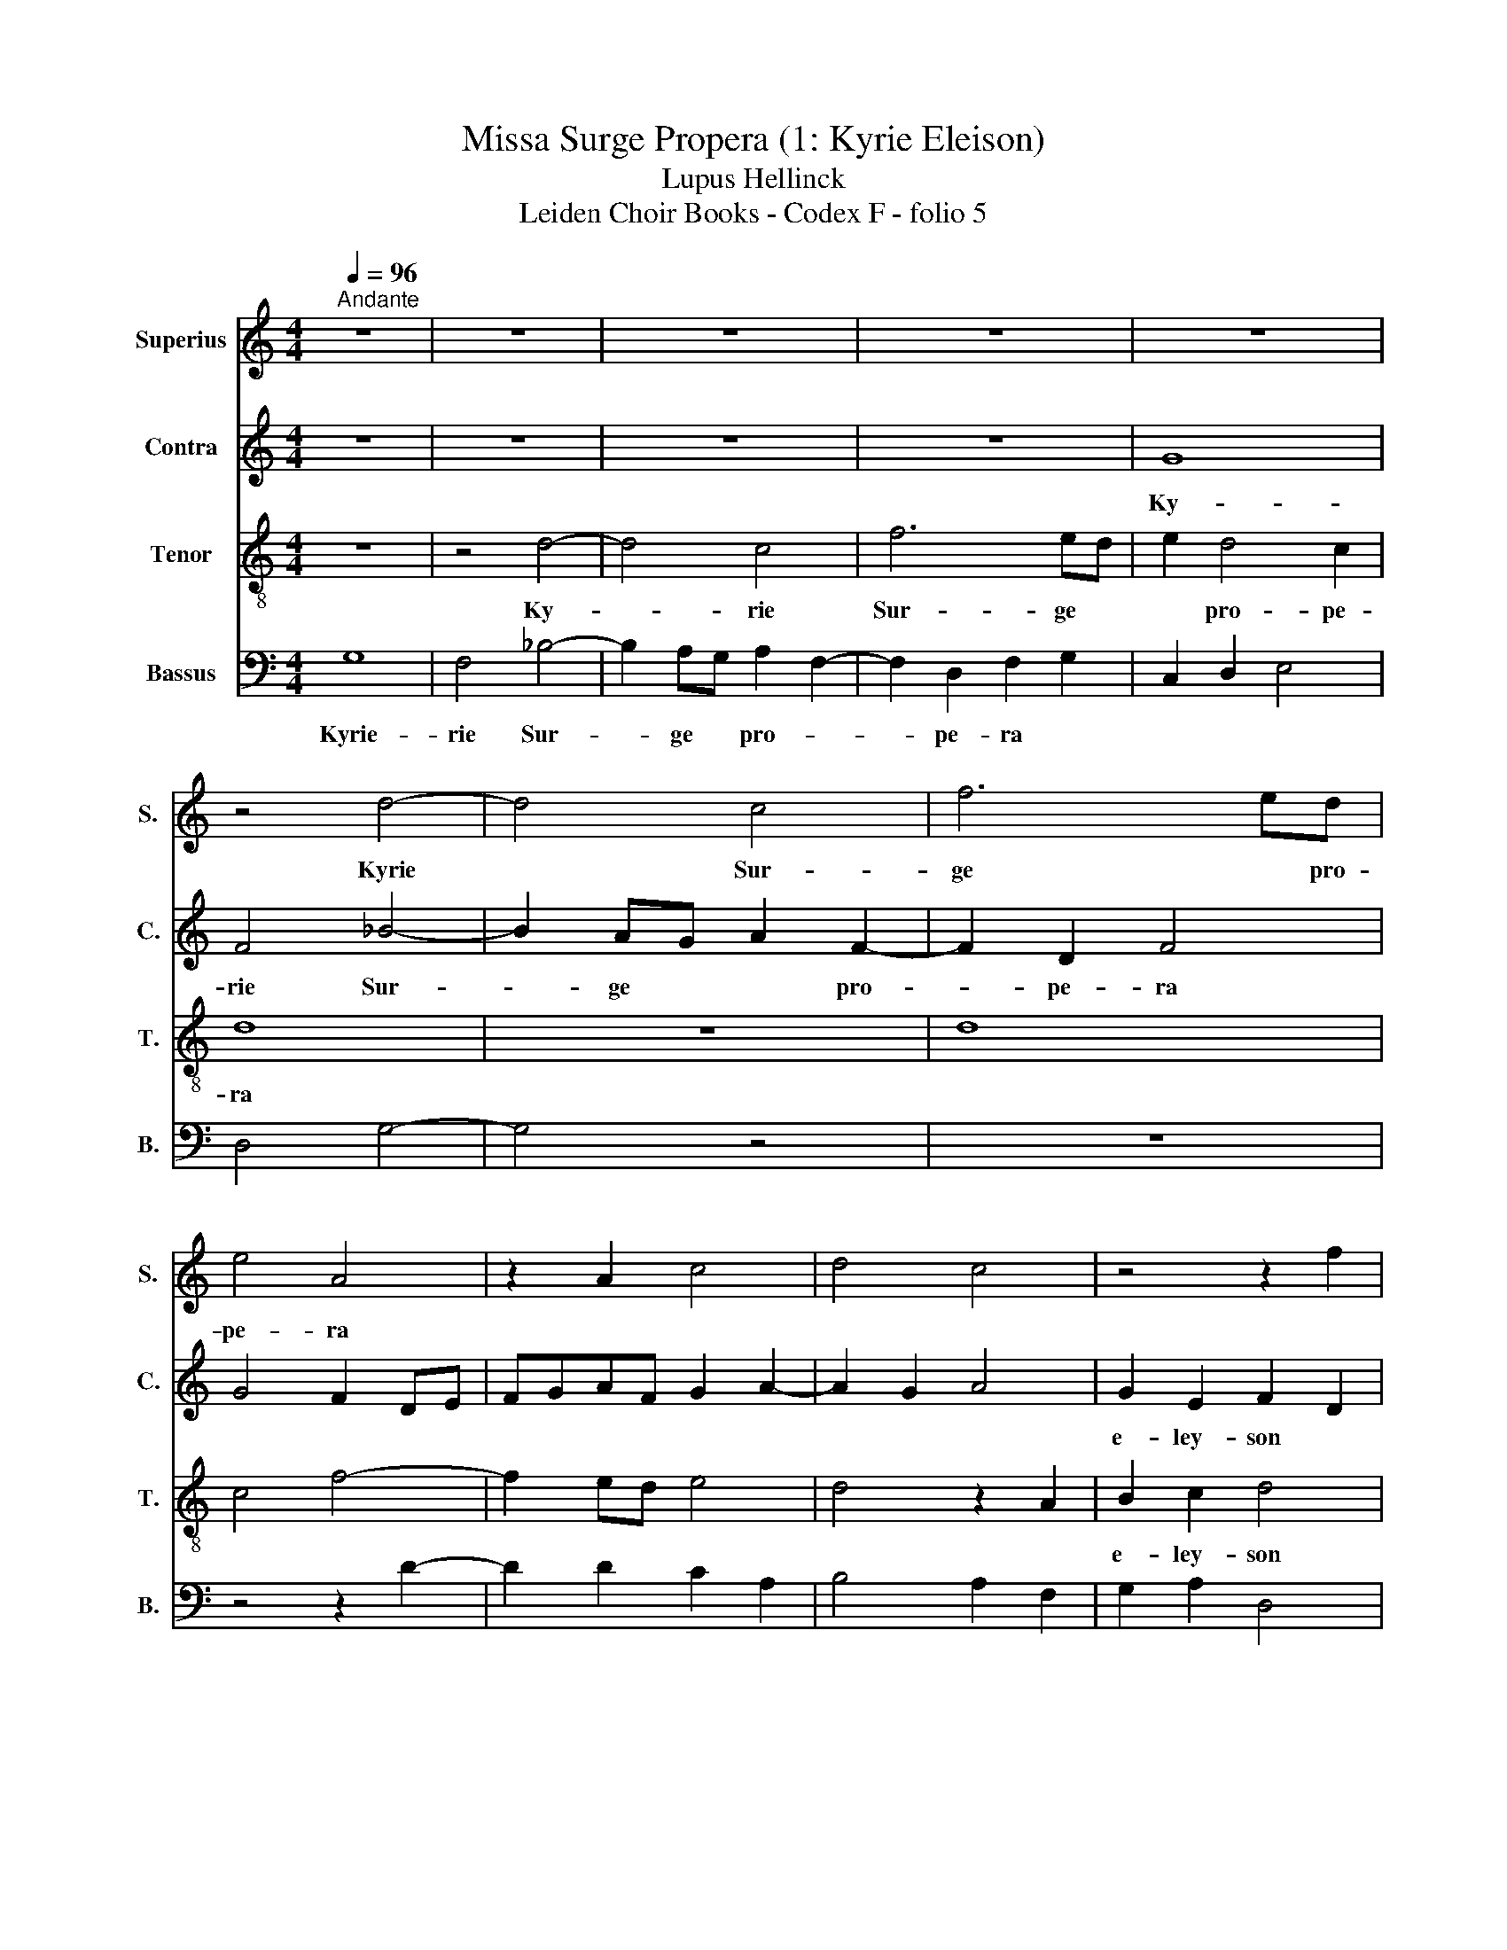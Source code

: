 X:1
T:Missa Surge Propera (1: Kyrie Eleison)
T:Lupus Hellinck
T:Leiden Choir Books - Codex F - folio 5
%%score 1 2 3 4
L:1/8
Q:1/4=96
M:4/4
K:C
V:1 treble nm="Superius" snm="S."
V:2 treble nm="Contra" snm="C."
V:3 treble-8 nm="Tenor" snm="T."
V:4 bass nm="Bassus" snm="B."
V:1
"^Andante" z8 | z8 | z8 | z8 | z8 | z4 d4- | d4 c4 | f6 ed | e4 A4 | z2 A2 c4 | d4 c4 | z4 z2 f2 | %12
w: |||||Kyrie|* Sur-|ge * pro-|pe- ra||||
 e2 c2 d2 e2 | A8 | f2 e2 c2 d2 | e2 d4 ^c2 | d8 | z2 A3 Bcd | e2 c2 d2 e2 | A4 e4- | e2 e2 d2 B2 | %21
w: |||e- ley- son||||* Ky-|* rie * *|
 c4 c4- | c2 c2 B2 G2 | A4 z2 c2- | c2 A2 B2 c2 | A4 z2 DE | FGAB cd e2- | ed d4 ^c2 | d8- | d8 |] %30
w: ||||||* * e- ley-|son||
V:2
 z8 | z8 | z8 | z8 | G8 | F4 _B4- | B2 AG A2 F2- | F2 D2 F4 | G4 F2 DE | FGAF G2 A2- | A2 G2 A4 | %11
w: ||||Ky-|rie Sur-|* ge * * pro-|* pe- ra||||
 G2 E2 F2 D2 | E2 A2 G2 E2 | F2 D2 C2 E2 | F2 G2 A2 D2 | A4 G2 E2 | F3 G A4 | z4 A4- | %18
w: e- ley- son *||||||Ky-|
 A2 A2 G2 E2 | F2 ED CDEF | G2 A4 G2 | A2 GF E2 A,B, | CDEF GA G2 | C2 F4 ED | C2 D4 C2 | %25
w: * rie * *|||||||
 D3 E FG A2 | D2 F2 E2 C2 | F2 G2 A4 | A8- | A8 |] %30
w: |* * * e-|ley- son *|||
V:3
 z8 | z4 d4- | d4 c4 | f6 ed | e2 d4 c2 | d8 | z8 | d8 | c4 f4- | f2 ed e4 | d4 z2 A2 | B2 c2 d4 | %12
w: |Ky-|* rie|Sur- ge *|* pro- pe-|ra||||||e- ley- son|
 c4 z4 | z2 f2 e2 c2 | d2 e2 A2 d2 | c2 d2 e4 | z2 d3 efg | a2 f4 ed | c4 z4 | z8 | z8 | %21
w: |||||||||
 z2 A3 B c2 | d2 e2 c2 d2 | e2 A4 a2- | a4 a2 g2 | fe f2 d3 e | fg a3 f g2 | a2 d2 e4 | d8- | d8 |] %30
w: Kyrie- * *||||* * e- ley- son|_ _ _ _ _||||
V:4
 G,8 | F,4 _B,4- | B,2 A,G, A,2 F,2- | F,2 D,2 F,2 G,2 | C,2 D,2 E,4 | D,4 G,4- | G,4 z4 | z8 | %8
w: Kyrie-|rie Sur-|* ge * pro- *|* pe- ra *|||||
 z4 z2 D2- | D2 D2 C2 A,2 | B,4 A,2 F,2 | G,2 A,2 D,4 | A,4 B,2 C2 | D4 A,4 | z4 z2 _B,2 | %15
w: ||||* e- ley-|son *||
 A,2 F,2 G,2 A,2 | D,8- | D,4 z2 A,2- | A,2 A,2 B,2 C2 | D2 A,3 B,CD | E2 C2 D2 E2 | A,4 A,4- | %22
w: ||* Ky-|* rie * *||||
 A,2 A,2 G,2 E,2 | F,2 D,3 E,F,G, | A,2 F,2 G,2 A,2 | D,4 D4- | D2 D2 C2 A,2 | _B,4 A,4 | D,8- | %29
w: |||||e- ley-|son.|
 D,8 |] %30
w: |

